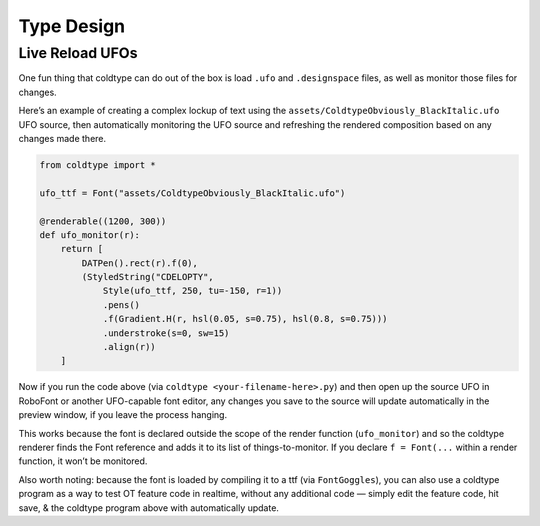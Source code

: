 Type Design
===========

Live Reload UFOs
----------------

One fun thing that coldtype can do out of the box is load ``.ufo`` and ``.designspace`` files, as well as monitor those files for changes.

Here’s an example of creating a complex lockup of text using the ``assets/ColdtypeObviously_BlackItalic.ufo`` UFO source, then automatically monitoring the UFO source and refreshing the rendered composition based on any changes made there.

.. code:: python

    from coldtype import *

    ufo_ttf = Font("assets/ColdtypeObviously_BlackItalic.ufo")

    @renderable((1200, 300))
    def ufo_monitor(r):
        return [
            DATPen().rect(r).f(0),
            (StyledString("CDELOPTY",
                Style(ufo_ttf, 250, tu=-150, r=1))
                .pens()
                .f(Gradient.H(r, hsl(0.05, s=0.75), hsl(0.8, s=0.75)))
                .understroke(s=0, sw=15)
                .align(r))
        ]

.. image:: /_static/renders/type_design_ufo_monitor.png
    :width: 600

Now if you run the code above (via ``coldtype <your-filename-here>.py``) and then open up the source UFO in RoboFont or another UFO-capable font editor, any changes you save to the source will update automatically in the preview window, if you leave the process hanging.

This works because the font is declared outside the scope of the render function (``ufo_monitor``) and so the coldtype renderer finds the Font reference and adds it to its list of things-to-monitor. If you declare ``f = Font(...`` within a render function, it won’t be monitored.

Also worth noting: because the font is loaded by compiling it to a ttf (via ``FontGoggles``), you can also use a coldtype program as a way to test OT feature code in realtime, without any additional code — simply edit the feature code, hit save, & the coldtype program above with automatically update.